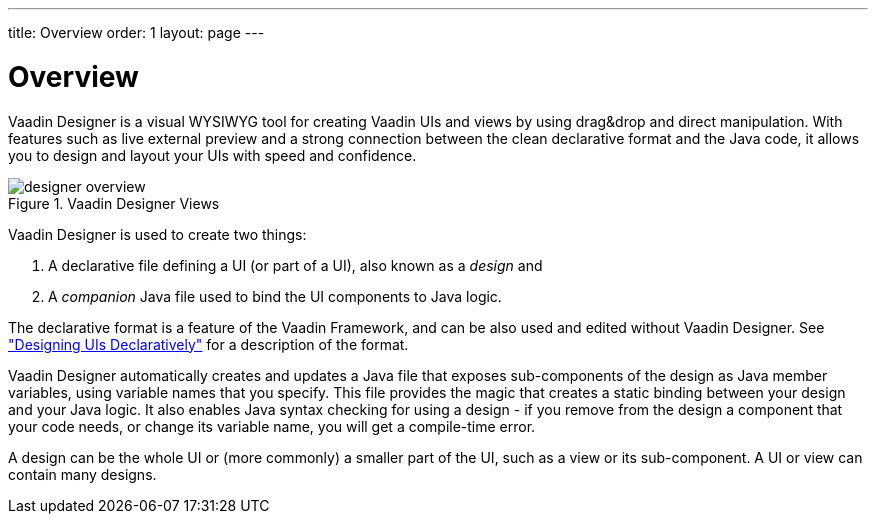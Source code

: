 ---
title: Overview
order: 1
layout: page
---

[[designer.overview]]
= Overview

Vaadin Designer is a visual WYSIWYG tool for creating Vaadin UIs and views by
using drag&amp;drop and direct manipulation. With features such as live external
preview and a strong connection between the clean declarative format and the
Java code, it allows you to design and layout your UIs with speed and
confidence.

[[figure.designer.overview]]
.Vaadin Designer Views
image::img/designer-overview.png[]

Vaadin Designer is used to create two things:

. A declarative file defining a UI (or part of a UI), also known as a __design__ and
. A __companion__ Java file used to bind the UI components to Java logic.

The declarative format is a feature of the Vaadin Framework, and can be also
used and edited without Vaadin Designer. See
<<dummy/../../framework/application/application-declarative#application.declarative,"Designing
UIs Declaratively">> for a description of the format.

Vaadin Designer automatically creates and updates a Java file that exposes
sub-components of the design as Java member variables, using variable names that
you specify. This file provides the magic that creates a static binding between
your design and your Java logic. It also enables Java syntax checking for using
a design - if you remove from the design a component that your code needs, or
change its variable name, you will get a compile-time error.

A design can be the whole UI or (more commonly) a smaller part of the UI, such
as a view or its sub-component. A UI or view can contain many designs.



